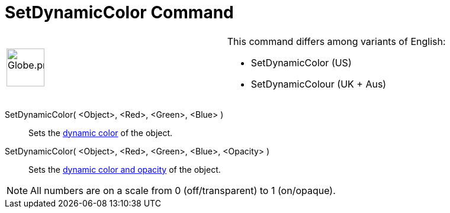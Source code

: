 = SetDynamicColor Command

[width="100%",cols="50%,50%",]
|===
a|
image:64px-Globe.png[Globe.png,width=64,height=64]

a|
This command differs among variants of English:

* SetDynamicColor (US)  
* SetDynamicColour (UK + Aus)  

|===

SetDynamicColor( <Object>, <Red>, <Green>, <Blue> )::
  Sets the xref:/Dynamic_Colors.adoc[dynamic color] of the object.

SetDynamicColor( <Object>, <Red>, <Green>, <Blue>, <Opacity> )::
  Sets the xref:/Dynamic_Colors.adoc[dynamic color and opacity] of the object.

[NOTE]
====

All numbers are on a scale from 0 (off/transparent) to 1 (on/opaque).

====
